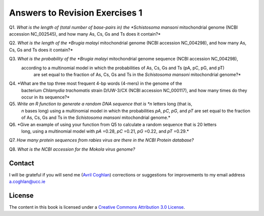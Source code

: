 Answers to Revision Exercises 1
===============================   

Q1. *What is the length of (total number of base-pairs in) the *Schistosoma mansoni* mitochondrial genome
(NCBI accession NC\_002545), and how many As, Cs, Gs and Ts does it contain?*

Q2. *What is the length of the *Brugia malayi* mitochondrial genome (NCBI accession NC\_004298),
and how many As, Cs, Gs and Ts does it contain?* 

Q3. *What is the probability of the *Brugia malayi* mitochondrial genome sequence (NCBI accession NC\_004298), 
   according to a multinomial model in which the probabilities of As, Cs, Gs and Ts (pA, pC, pG, and pT) 
    are set equal to the fraction of As, Cs, Gs and Ts in the *Schistosoma mansoni* mitochondrial genome?*

Q4. *What are the top three most frequent 4-bp words (4-mers) in the genome of the
    bacterium *Chlamydia trachomatis* strain D/UW-3/CX (NCBI accession NC\_000117), and
    how many times do they occur in its sequence?*

Q5. *Write an R function to generate a random DNA sequence that is *n* letters long (that is, 
    *n* bases long) using a multinomial model in which the probabilities *pA*, *pC*, *pG*, 
    and *pT* are set equal to the fraction of As, Cs, Gs and Ts in the *Schistosoma mansoni*
    mitochondrial genome.*

Q6. *Give an example of using your function from Q5 to calculate a random sequence that is 20 letters 
    long, using a multinomial model with *pA* =0.28, *pC* =0.21, *pG* =0.22, and *pT* =0.29.*

Q7. *How many protein sequences from rabies virus are there in the NCBI Protein database?*

Q8. *What is the NCBI accession for the Mokola virus genome?*

Contact
-------

I will be grateful if you will send me (`Avril Coghlan <http://www.ucc.ie/microbio/avrilcoghlan/>`_) corrections or suggestions for improvements to
my email address a.coghlan@ucc.ie 

License
-------

The content in this book is licensed under a `Creative Commons Attribution 3.0 License
<http://creativecommons.org/licenses/by/3.0/>`_.

.. |image0| image:: ../_static/A2_image0.png
.. |image1| image:: ../_static/A2_image1.png
.. |image2| image:: ../_static/A2_image2.png
.. |image3| image:: ../_static/A2_image3.png
.. |image4| image:: ../_static/A2_image4.png
.. |image5| image:: ../_static/A2_image5.png
.. |image6| image:: ../_static/A2_image6.png

